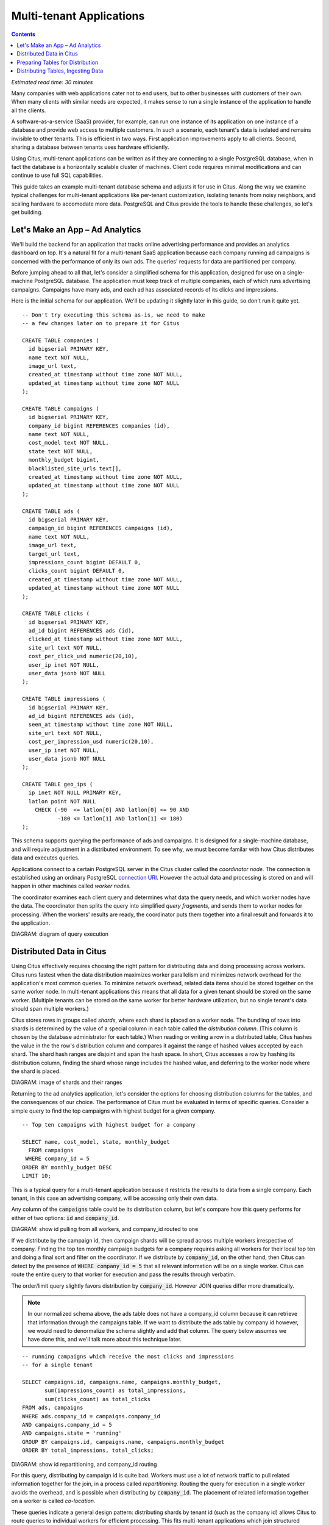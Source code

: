 .. highlight:: postgresql

Multi-tenant Applications
#########################

.. contents::

*Estimated read time: 30 minutes*

Many companies with web applications cater not to end users, but to other businesses with customers of their own. When many clients with similar needs are expected, it makes sense to run a single instance of the application to handle all the clients.

A software-as-a-service (SaaS) provider, for example, can run one instance of its application on one instance of a database and provide web access to multiple customers. In such a scenario, each tenant's data is isolated and remains invisible to other tenants. This is efficient in two ways. First application improvements apply to all clients. Second, sharing a database between tenants uses hardware efficiently.

Using Citus, multi-tenant applications can be written as if they are connecting to a single PostgreSQL database, when in fact the database is a horizontally scalable cluster of machines. Client code requires minimal modifications and can continue to use full SQL capabilities.

This guide takes an example multi-tenant database schema and adjusts it for use in Citus. Along the way we examine typical challenges for multi-tenant applications like per-tenant customization, isolating tenants from noisy neighbors, and scaling hardware to accomodate more data. PostgreSQL and Citus provide the tools to handle these challenges, so let's get building.

Let's Make an App – Ad Analytics
--------------------------------

We'll build the backend for an application that tracks online advertising performance and provides an analytics dashboard on top. It's a natural fit for a multi-tenant SaaS application because each company running ad campaigns is concerned with the performance of only its own ads. The queries' requests for data are partitioned per company.

Before jumping ahead to all that, let's consider a simplified schema for this application, designed for use on a single-machine PostgreSQL database. The application must keep track of multiple companies, each of which runs advertising campaigns. Campaigns have many ads, and each ad has associated records of its clicks and impressions.

Here is the initial schema for our application. We'll be updating it slightly later in this guide, so don't run it quite yet.

::

  -- Don't try executing this schema as-is, we need to make
  -- a few changes later on to prepare it for Citus

  CREATE TABLE companies (
    id bigserial PRIMARY KEY,
    name text NOT NULL,
    image_url text,
    created_at timestamp without time zone NOT NULL,
    updated_at timestamp without time zone NOT NULL
  );

  CREATE TABLE campaigns (
    id bigserial PRIMARY KEY,
    company_id bigint REFERENCES companies (id),
    name text NOT NULL,
    cost_model text NOT NULL,
    state text NOT NULL,
    monthly_budget bigint,
    blacklisted_site_urls text[],
    created_at timestamp without time zone NOT NULL,
    updated_at timestamp without time zone NOT NULL
  );

  CREATE TABLE ads (
    id bigserial PRIMARY KEY,
    campaign_id bigint REFERENCES campaigns (id),
    name text NOT NULL,
    image_url text,
    target_url text,
    impressions_count bigint DEFAULT 0,
    clicks_count bigint DEFAULT 0,
    created_at timestamp without time zone NOT NULL,
    updated_at timestamp without time zone NOT NULL
  );

  CREATE TABLE clicks (
    id bigserial PRIMARY KEY,
    ad_id bigint REFERENCES ads (id),
    clicked_at timestamp without time zone NOT NULL,
    site_url text NOT NULL,
    cost_per_click_usd numeric(20,10),
    user_ip inet NOT NULL,
    user_data jsonb NOT NULL
  );

  CREATE TABLE impressions (
    id bigserial PRIMARY KEY,
    ad_id bigint REFERENCES ads (id),
    seen_at timestamp without time zone NOT NULL,
    site_url text NOT NULL,
    cost_per_impression_usd numeric(20,10),
    user_ip inet NOT NULL,
    user_data jsonb NOT NULL
  );

  CREATE TABLE geo_ips (
    ip inet NOT NULL PRIMARY KEY,
    latlon point NOT NULL
      CHECK (-90  <= latlon[0] AND latlon[0] <= 90 AND
             -180 <= latlon[1] AND latlon[1] <= 180)
  );

This schema supports querying the performance of ads and campaigns. It is designed for a single-machine database, and will require adjustment in a distributed environment. To see why, we must become familar with how Citus distributes data and executes queries.

Applications connect to a certain PostgreSQL server in the Citus cluster called the *coordinator node.* The connection is established using an ordinary PostgreSQL `connection URI <https://www.postgresql.org/docs/current/static/libpq-connect.html#AEN45527>`_. However the actual data and processing is stored on and will happen in other machines called *worker nodes.*

The coordinator examines each client query and determines what data the query needs, and which worker nodes have the data. The coordinator then splits the query into simplified *query fragments*, and sends them to worker nodes for processing. When the workers' results are ready, the coordinator puts them together into a final result and forwards it to the application.

DIAGRAM: diagram of query execution

Distributed Data in Citus
-------------------------

Using Citus effectively requires choosing the right pattern for distributing data and doing processing across workers. Citus runs fastest when the data distribution maximizes worker parallelism and minimizes network overhead for the application's most common queries. To minimize network overhead, related data items should be stored together on the same worker node. In multi-tenant applications this means that all data for a given tenant should be stored on the same worker. (Multiple tenants can be stored on the same worker for better hardware utilization, but no single tenant's data should span multiple workers.)

Citus stores rows in groups called *shards*, where each shard is placed on a worker node. The bundling of rows into shards is determined by the value of a special column in each table called the *distribution column*. (This column is chosen by the database administrator for each table.) When reading or writing a row in a distributed table, Citus hashes the value in the the row's distribution column and compares it against the range of hashed values accepted by each shard. The shard hash ranges are disjoint and span the hash space. In short, Citus accesses a row by hashing its distribution column, finding the shard whose range includes the hashed value, and deferring to the worker node where the shard is placed.

DIAGRAM: image of shards and their ranges

Returning to the ad analytics application, let's consider the options for choosing distribution columns for the tables, and the consequences of our choice. The performance of Citus must be evaluated in terms of specific queries. Consider a simple query to find the top campaigns with highest budget for a given company.

::

  -- Top ten campaigns with highest budget for a company

  SELECT name, cost_model, state, monthly_budget
    FROM campaigns
   WHERE company_id = 5
  ORDER BY monthly_budget DESC
  LIMIT 10;

This is a typical query for a multi-tenant application because it restricts the results to data from a single company. Each tenant, in this case an advertising company, will be accessing only their own data.

Any column of the :code:`campaigns` table could be its distribution column, but let's compare how this query performs for either of two options: :code:`id` and :code:`company_id`.

DIAGRAM: show id pulling from all workers, and company_id routed to one

If we distribute by the campaign id, then campaign shards will be spread across multiple workers irrespective of company. Finding the top ten monthly campaign budgets for a company requires asking all workers for their local top ten and doing a final sort and filter on the coordinator. If we distribute by :code:`company_id`, on the other hand, then Citus can detect by the presence of :code:`WHERE company_id = 5` that all relevant information will be on a single worker. Citus can route the entire query to that worker for execution and pass the results through verbatim.

The order/limit query slightly favors distribution by :code:`company_id`. However JOIN queries differ more dramatically.

.. note::

  In our normalized schema above, the ads table does not have a company_id column because it can retrieve that information through the campaigns table. If we want to distribute the ads table by company id however, we would need to denormalize the schema slightly and add that column. The query below assumes we have done this, and we'll talk more about this technique later.

::

  -- running campaigns which receive the most clicks and impressions
  -- for a single tenant

  SELECT campaigns.id, campaigns.name, campaigns.monthly_budget,
         sum(impressions_count) as total_impressions,
         sum(clicks_count) as total_clicks
  FROM ads, campaigns
  WHERE ads.company_id = campaigns.company_id
  AND campaigns.company_id = 5
  AND campaigns.state = 'running'
  GROUP BY campaigns.id, campaigns.name, campaigns.monthly_budget
  ORDER BY total_impressions, total_clicks;

DIAGRAM: show id repartitioning, and company_id routing

For this query, distributing by campaign id is quite bad. Workers must use a lot of network traffic to pull related information together for the join, in a process called *repartitioning.* Routing the query for execution in a single worker avoids the overhead, and is possible when distributing by :code:`company_id`. The placement of related information together on a worker is called *co-location.*

These queries indicate a general design pattern: distributing shards by tenant id (such as the company id) allows Citus to route queries to individual workers for efficient processing. This fits multi-tenant applications which join structured information together per-tenant.

Preparing Tables for Distribution
---------------------------------

In the previous section we identified the correct distribution column for multi-tenant applications: the tenant id. We also saw that some tables designed for a single machine PostgreSQL instance may need to be denormalized by the addition of this column.

We will need to modify our schema, but there is one other caveat to note about distributed systems. Enforcing uniqueness or foreign key constraints in Citus requires that they include the distribution column. Our tables don't currently do that, for instance in the ads table we specify

::

  -- not efficiently enforceable

  campaign_id bigint REFERENCES campaigns (id)

This constraint includes only the campaign id, not the company (tenant) id. In order to verify the constraint Citus might have to consult multiple workers because it's not guaranteed in all situations that the ad in question is co-located with its campaign.

To guarantee that they are co-located, ad and campaign must both be distributed by company_id, and this column must appear in the foreign key. Similarly the primary key, implying uniqueness as it does, must be composite and include company_id.

Putting it all together, here are all the changes needed in the schema to prepare the tables for distribution by company_id.

.. code-block:: diff

  @@ -1,58 +1,71 @@
   CREATE TABLE companies (
     id bigserial PRIMARY KEY,
     name text NOT NULL,
     image_url text,
     created_at timestamp without time zone NOT NULL,
     updated_at timestamp without time zone NOT NULL
   );

   CREATE TABLE campaigns (
  -  id bigserial PRIMARY KEY,
  +  id bigserial,
     company_id bigint REFERENCES companies (id),
     name text NOT NULL,
     cost_model text NOT NULL,
     state text NOT NULL,
     monthly_budget bigint,
     blacklisted_site_urls text[],
     created_at timestamp without time zone NOT NULL,
  -  updated_at timestamp without time zone NOT NULL
  +  updated_at timestamp without time zone NOT NULL,
  +  PRIMARY KEY (company_id, id)
   );

   CREATE TABLE ads (
  -  id bigserial PRIMARY KEY,
  -  campaign_id bigint REFERENCES campaigns (id),
  +  id bigserial,
  +  company_id bigint,
  +  campaign_id bigint,
     name text NOT NULL,
     image_url text,
     target_url text,
     impressions_count bigint DEFAULT 0,
     clicks_count bigint DEFAULT 0,
     created_at timestamp without time zone NOT NULL,
  -  updated_at timestamp without time zone NOT NULL
  +  updated_at timestamp without time zone NOT NULL,
  +  PRIMARY KEY (company_id, id),
  +  FOREIGN KEY (company_id, campaign_id)
  +    REFERENCES ads (company_id, id)
   );

   CREATE TABLE clicks (
  -  id bigserial PRIMARY KEY,
  -  ad_id bigint REFERENCES ads (id),
  +  id bigserial,
  +  company_id bigint,
  +  ad_id bigint,
     clicked_at timestamp without time zone NOT NULL,
     site_url text NOT NULL,
     cost_per_click_usd numeric(20,10),
     user_ip inet NOT NULL,
  -  user_data jsonb NOT NULL
  +  user_data jsonb NOT NULL,
  +  PRIMARY KEY (company_id, id),
  +  FOREIGN KEY (company_id, ad_id)
  +    REFERENCES ads (company_id, id)
   );

   CREATE TABLE impressions (
  -  id bigserial PRIMARY KEY,
  -  ad_id bigint REFERENCES ads (id),
  +  id bigserial,
  +  company_id bigint,
  +  ad_id bigint,
     seen_at timestamp without time zone NOT NULL,
     site_url text NOT NULL,
     cost_per_impression_usd numeric(20,10),
     user_ip inet NOT NULL,
  -  user_data jsonb NOT NULL
  +  user_data jsonb NOT NULL,
  +  PRIMARY KEY (company_id, id),
  +  FOREIGN KEY (company_id, ad_id)
  +    REFERENCES ads (company_id, id)
   );

   CREATE TABLE geo_ips (
     ip inet NOT NULL PRIMARY KEY,
     latlon point NOT NULL
       CHECK (-90  <= latlon[0] AND latlon[0] <= 90 AND
              -180 <= latlon[1] AND latlon[1] <= 180)
   );

The final schema is available for `download <https://examples.citusdata.com/tutorial/schema.sql>`_.

Distributing Tables, Ingesting Data
-----------------------------------

.. note::

  This guide is designed so you can follow along in your own Citus database. Use one of these alternatives to spin up a database:

  * Run Citus locally using :ref:`single_machine_docker`, or
  * Provision a cluster using `Citus Cloud <https://console.citusdata.com/users/sign_up>`_

  You'll run the SQL commands using psql:

  * **Docker**: :code:`docker exec -it citus_master psql -U postgres`
  * **Cloud**: :code:`psql "connection-string"` where the connection string for your formation is available in the Cloud Console.

At this point feel free to follow along in your own Citus cluster by downloading and executing the SQL to create the schema. Once the schema is ready, we can tell Citus to create shards on the workers. From the coordinator node, run:

::

  SELECT create_distributed_table('companies',   'id');
  SELECT create_distributed_table('campaigns',   'company_id');
  SELECT create_distributed_table('ads',         'company_id');
  SELECT create_distributed_table('clicks',      'company_id');
  SELECT create_distributed_table('impressions', 'company_id');

This activates these tables for distributed storage and query execution. The next step is loading sample data into the cluster.

.. code-block:: bash

  curl https://examples.citusdata.com/tutorial/companies.csv > companies.csv
  curl https://examples.citusdata.com/tutorial/campaigns.csv > campaigns.csv
  curl https://examples.citusdata.com/tutorial/ads.csv > ads.csv
  curl https://examples.citusdata.com/tutorial/clicks.csv > clicks.csv
  curl https://examples.citusdata.com/tutorial/impressions.csv > impressions.csv

.. note::

  **If you are using Docker,** you should use the :code:`docker cp` command to copy the files into the Docker container.

  .. code-block:: bash

    docker cp companies.csv citus_master:.
    docker cp campaigns.csv citus_master:.
    docker cp ads.csv citus_master:.

Being an extension of PostgreSQL, Citus supports bulk loading with the COPY command. Use it to ingest the data you downloaded, and make sure that you specify the correct file path if you downloaded the file to some other location.

::

  \copy companies
    from 'companies.csv' with csv;
  \copy campaigns
    from 'campaigns.csv' with csv;
  \copy ads (id, company_id, campaign_id, name, image_url, target_url,
             impressions_count, clicks_count, created_at, updated_at)
    from 'ads.csv' with csv;
  \copy clicks
    from 'clicks.csv' with csv;
  \copy impressions
    from 'impressions.csv' with csv;
